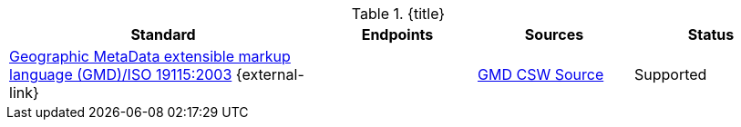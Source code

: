 :type: subCoreConcept
:section: Core Concepts
:status: published
:title: Catalog Service Standards added by ${cal-branding}
:parent: Standards Supported by ${branding}
:order: 001

.{title}
[cols="2,1,1,1" options="header"]
|===

|Standard
|Endpoints
|Sources
|Status

|http://www.isotc211.org/schemas/2005/gmd/[Geographic MetaData extensible markup language (GMD)/ISO 19115:2003] {external-link}(((Geographic MetaData extensible markup language)))(((GMD)))(((ISO 19115:2003)))
|
|<<{metadata-prefix}gmd_csw_source,GMD CSW Source>>
|Supported

|===
